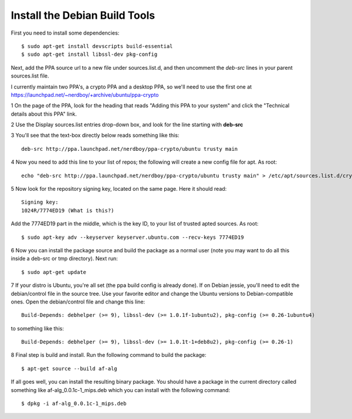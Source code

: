 Install the Debian Build Tools
==============================

First you need to install some dependencies::

  $ sudo apt-get install devscripts build-essential
  $ sudo apt-get install libssl-dev pkg-config

Next, add the PPA source url to a new file under sources.list.d, and then uncomment the *deb-src* lines in your parent sources.list file.

I currently maintain two PPA's, a crypto PPA and a desktop PPA, so we'll need to use the first one at https://launchpad.net/~nerdboy/+archive/ubuntu/ppa-crypto

1 On the page of the PPA, look for the heading that reads "Adding this PPA to your system" and click the "Technical details about this PPA" link.

2 Use the Display sources.list entries drop-down box, and look for the line starting with **deb-src**

3 You'll see that the text-box directly below reads something like this::

  deb-src http://ppa.launchpad.net/nerdboy/ppa-crypto/ubuntu trusty main

4 Now you need to add this line to your list of repos; the following will create a new config file for apt. As root::

  echo "deb-src http://ppa.launchpad.net/nerdboy/ppa-crypto/ubuntu trusty main" > /etc/apt/sources.list.d/crypto-ppa.list

5 Now look for the repository signing key, located on the same page. Here it should read::

  Signing key:
  1024R/7774ED19 (What is this?) 

Add the 7774ED19 part in the middle, which is the key ID, to your list of trusted apted sources. As root::

  $ sudo apt-key adv --keyserver keyserver.ubuntu.com --recv-keys 7774ED19

6 Now you can install the package source and build the package as a normal user (note you may want to do all this inside a deb-src or tmp directory).  Next run::

  $ sudo apt-get update

7 If your distro is Ubuntu, you're all set (the ppa build config is already done).  If on Debian jessie, you'll need to edit the debian/control file in the source tree.  Use your favorite editor and change the Ubuntu versions to Debian-compatible ones.  Open the debian/control file and change this line::

  Build-Depends: debhelper (>= 9), libssl-dev (>= 1.0.1f-1ubuntu2), pkg-config (>= 0.26-1ubuntu4)

to something like this::

  Build-Depends: debhelper (>= 9), libssl-dev (>= 1.0.1t-1+deb8u2), pkg-config (>= 0.26-1)

8 Final step is build and install.  Run the following command to build the package::

  $ apt-get source --build af-alg

If all goes well, you can install the resulting binary package.  You should have a package in the current directory called something like af-alg_0.0.1c-1_mips.deb which you can install with the following command::

  $ dpkg -i af-alg_0.0.1c-1_mips.deb

